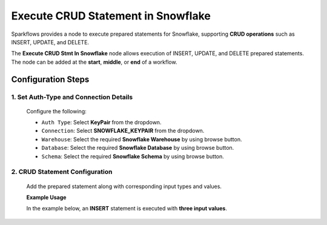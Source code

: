 Execute CRUD Statement in Snowflake
=====

Sparkflows provides a node to execute prepared statements for Snowflake, supporting **CRUD operations** such as INSERT, UPDATE, and DELETE.

The **Execute CRUD Stmt In Snowflake** node allows execution of INSERT, UPDATE, and DELETE prepared statements. The node can be added at the **start**, **middle**, or **end** of a workflow.

Configuration Steps
----

1. Set Auth-Type and Connection Details
++++

  Configure the following:

 
  * ``Auth Type``: Select **KeyPair** from the dropdown.
  * ``Connection``: Select **SNOWFLAKE_KEYPAIR** from the dropdown.
  * ``Warehouse``: Select the required **Snowflake Warehouse** by using browse button.
  * ``Database``: Select the required **Snowflake Database** by using browse button.
  * ``Schema``: Select the required **Snowflake Schema** by using browse button. 


  .. figure:: ../../_assets/user-guide/utilities/crud-stmt-config-general.png
     :alt: CRUD Operation
     :width: 80%
  



2. CRUD Statement Configuration
++++

  Add the prepared statement along with corresponding input types and values.

  **Example Usage**

  In the example below, an **INSERT** statement is executed with **three input values**.


  .. figure:: ../../_assets/user-guide/utilities/crud-stmt-config-example.png
     :alt: CRUD Operation
     :width: 80%

















